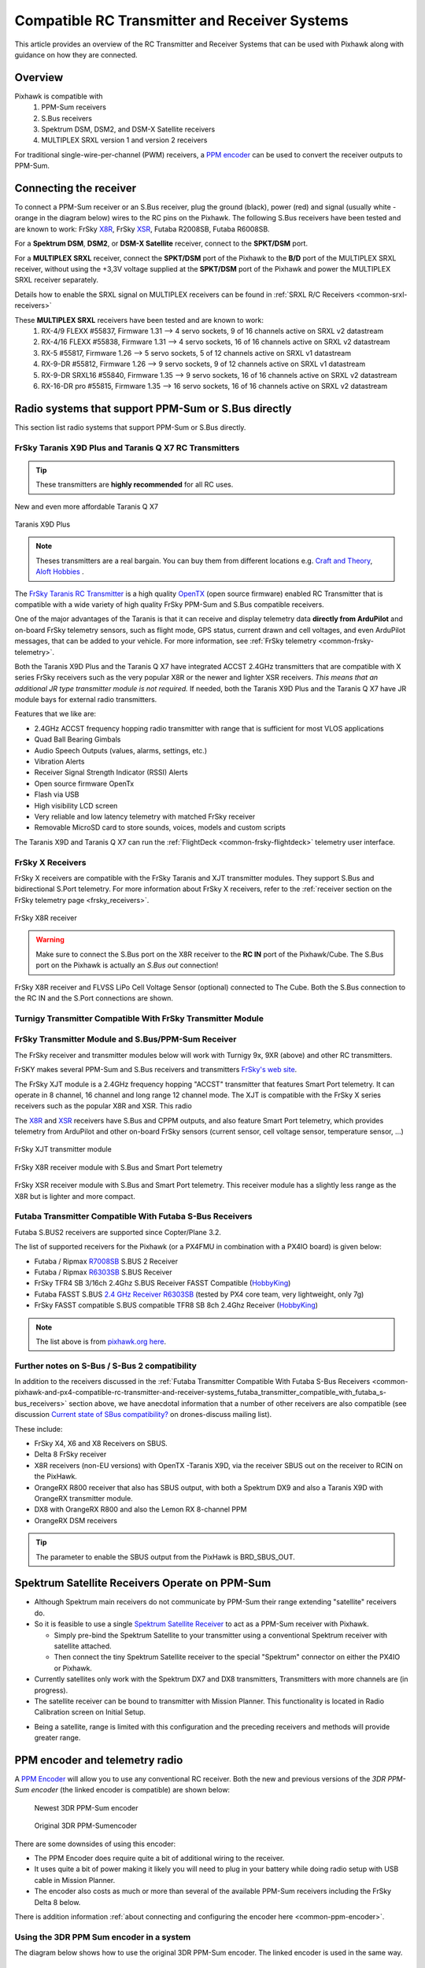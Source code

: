 .. _common-pixhawk-and-px4-compatible-rc-transmitter-and-receiver-systems:

==============================================
Compatible RC Transmitter and Receiver Systems
==============================================

This article provides an overview of the RC Transmitter and Receiver
Systems that can be used with Pixhawk along with guidance on
how they are connected.

Overview
========

Pixhawk is compatible with 
    #. PPM-Sum receivers
    #. S.Bus receivers 
    #. Spektrum DSM, DSM2, and DSM-X Satellite receivers
    #. MULTIPLEX SRXL version 1 and version 2 receivers

For traditional single-wire-per-channel (PWM) receivers, a 
`PPM encoder <http://store.jdrones.com/pixhawk_px4_paparazzi_ppm_encoder_v2_p/eleppmenc20.htm>`__ can be
used to convert the receiver outputs to PPM-Sum.

Connecting the receiver
=======================

To connect a PPM-Sum receiver or an S.Bus receiver, plug the ground (black), power (red) and signal (usually white - orange in the diagram below) wires to the RC pins on the Pixhawk. The following S.Bus receivers have been tested and are known to work: FrSky `X8R <http://www.frsky-rc.com/product/pro.php?pro_id=105>`__, FrSky `XSR <http://www.frsky-rc.com/product/pro.php?pro_id=154>`__, Futaba R2008SB, Futaba R6008SB.

.. image:: ../../../images/RCIN_connection.jpg
    :target: ../_images/RCIN_connection.jpg

For a **Spektrum DSM**, **DSM2**, or **DSM-X Satellite** receiver,
connect to the **SPKT/DSM** port.

.. image:: ../../../images/pixhawk_spektrum_connection.jpg
    :target: ../_images/pixhawk_spektrum_connection.jpg

.. _common-pixhawk-and-px4-compatible-rc-transmitter-and-receiver-systems-multiplex-srxl:

For a **MULTIPLEX SRXL** receiver, connect the **SPKT/DSM** port of the Pixhawk to the **B/D** port of the MULTIPLEX SRXL receiver, without using the +3,3V voltage supplied at the **SPKT/DSM** port of the Pixhawk and power the MULTIPLEX SRXL receiver separately.

.. image:: ../../../images/multiplex_srxl_B_D_port_to_pixhawk_spkt_dsm_pinout.jpg
    :target: ../_images/multiplex_srxl_B_D_port_to_pixhawk_spkt_dsm_pinout.jpg

Details how to enable the SRXL signal on MULTIPLEX receivers can be found in :ref:`SRXL R/C Receivers <common-srxl-receivers>`

These **MULTIPLEX SRXL** receivers have been tested and are known to work:
    #. RX-4/9 FLEXX #55837, Firmware 1.31 --> 4 servo sockets, 9 of 16 channels active on SRXL v2 datastream
    #. RX-4/16 FLEXX #55838, Firmware 1.31 --> 4 servo sockets, 16 of 16 channels active on SRXL v2 datastream
    #. RX-5 #55817, Firmware 1.26 --> 5 servo sockets, 5 of 12 channels active on SRXL v1 datastream
    #. RX-9-DR #55812, Firmware 1.26 --> 9 servo sockets, 9 of 12 channels active on SRXL v1 datastream
    #. RX-9-DR SRXL16 #55840, Firmware 1.35 --> 9 servo sockets, 16 of 16 channels active on SRXL v2 datastream
    #. RX-16-DR pro #55815, Firmware 1.35 --> 16 servo sockets, 16 of 16 channels active on SRXL v2 datastream

Radio systems that support PPM-Sum or S.Bus directly
====================================================

This section list radio systems that support PPM-Sum or S.Bus directly.

.. _common-pixhawk-and-px4-compatible-rc-transmitter-and-receiver-systems_frsky_taranis_ppm-sum_compatible_transmitter:

FrSky Taranis X9D Plus and Taranis Q X7 RC Transmitters
-------------------------------------------------------

.. tip::

   These transmitters are **highly recommended** for all RC uses.

.. figure:: ../../../images/FrSky_Taranis_X7white.jpg
    :target: ../_images/FrSky_Taranis_X7white.jpg
    :width: 60 %
    :align: center

    New and even more affordable Taranis Q X7

.. figure:: ../../../images/FrSky_Taranis9XD_Plus.jpg
    :target: ../_images/FrSky_Taranis9XD_Plus.jpg
    :width: 90 %
    :align: center

    Taranis X9D Plus

.. note::

   Theses transmitters are a real bargain. You can buy them from different locations e.g. `Craft and Theory <http://www.craftandtheoryllc.com/packageq>`__, `Aloft Hobbies <https://alofthobbies.com/catalogsearch/result/?cat=0&q=X9D>`__ .

The `FrSky Taranis RC Transmitter <http://www.frsky-rc.com/product/pro.php?pro_id=113>`__ is a
high quality `OpenTX <http://www.open-tx.org/downloads.html>`__ (open source firmware) enabled RC Transmitter that is compatible with a wide variety of high quality FrSky PPM-Sum and S.Bus compatible receivers. 

One of the major advantages of the Taranis is that it can receive and display telemetry data **directly from ArduPilot** and on-board FrSky telemetry sensors, such as flight mode, GPS status, current drawn and cell voltages, and even ArduPilot messages, that can be added to your vehicle. For more information, see :ref:`FrSky telemetry <common-frsky-telemetry>`.

Both the Taranis X9D Plus and the Taranis Q X7 have integrated ACCST 2.4GHz transmitters that are compatible with X series FrSky receivers such as the very popular X8R or the newer and lighter XSR receivers. *This means that an additional JR type transmitter module is not required.* If needed, both the Taranis X9D Plus and the Taranis Q X7 have JR module bays for external radio transmitters.

Features that we like are:

* 2.4GHz ACCST frequency hopping radio transmitter with range that is sufficient for most VLOS applications
* Quad Ball Bearing Gimbals
* Audio Speech Outputs (values, alarms, settings, etc.)
* Vibration Alerts
* Receiver Signal Strength Indicator (RSSI) Alerts
* Open source firmware OpenTx
* Flash via USB
* High visibility LCD screen
* Very reliable and low latency telemetry with matched FrSky receiver
* Removable MicroSD card to store sounds, voices, models and custom scripts

The Taranis X9D and Taranis Q X7 can run the :ref:`FlightDeck <common-frsky-flightdeck>` telemetry user interface.

.. image:: ../../../images/FD-X9-1.jpg
    :target: http://www.craftandtheoryllc.com/feature
    :width: 60 %
    :align: center

FrSky X Receivers
-----------------

FrSky X receivers are compatible with the FrSky Taranis and XJT transmitter modules. They support S.Bus and bidirectional S.Port telemetry. For more information about FrSky X receivers, refer to the :ref:`receiver section on the FrSky telemetry page <frsky_receivers>`.

.. figure:: ../../../images/FrSky_x8r.jpg
    :scale: 20 %
    :align: center

    FrSky X8R receiver


.. warning::

  Make sure to connect the S.Bus port on the X8R receiver to the **RC IN** port of the Pixhawk/Cube. The S.Bus port on the Pixhawk is actually an *S.Bus out* connection!

.. figure:: ../../../images/FrSky_Ph2-X8R-FLVSS_adj.jpg
    :scale: 20 %
    :align: center

    FrSky X8R receiver and FLVSS LiPo Cell Voltage Sensor (optional) connected to The Cube. Both the S.Bus connection to the RC IN and the S.Port connections are shown.



Turnigy Transmitter Compatible With FrSky Transmitter Module
------------------------------------------------------------

.. image:: ../../../images/Turnigy9XR.jpg
    :target: ../_images/Turnigy9XR.jpg

FrSky Transmitter Module and S.Bus/PPM-Sum Receiver
---------------------------------------------------

The FrSky receiver and transmitter modules below will work with
Turnigy 9x, 9XR (above) and other RC transmitters.

FrSKY makes several PPM-Sum and S.Bus receivers and transmitters `FrSky's web site <http://www.frsky-rc.com/product/category.php?cate_id=17>`__.

The FrSky XJT module is a 2.4GHz frequency hopping "ACCST" transmitter that features Smart Port telemetry. It can operate in 8 channel, 16 channel and long range 12 channel mode. The XJT is compatible with the FrSky X series receivers such as the popular X8R and XSR. This radio 

The `X8R <http://www.frsky-rc.com/product/pro.php?pro_id=105>`__ and `XSR <http://www.frsky-rc.com/product/pro.php?pro_id=154>`__ receivers have S.Bus and CPPM outputs, and also feature Smart Port telemetry, which provides telemetry from ArduPilot and other on-board FrSky sensors (current sensor, cell voltage sensor, temperature sensor, ...)


.. figure:: ../../../images/FrSky_XJT_TX.jpg
    :target: ../_images/FrSky_XJT_TX.jpg
    :width: 60 %
    :align: center

    FrSky XJT transmitter module

.. figure:: ../../../images/FrSky_x8r.jpg
    :target: ../_images/FrSky_x8r.jpg
    :width: 60 %
    :align: center

    FrSky X8R receiver module with S.Bus and Smart Port telemetry

.. figure:: ../../../images/FrSky_xsr.jpg
    :target: ../_images/FrSky_xsr.jpg
    :width: 60 %
    :align: center

    FrSky XSR receiver module with S.Bus and Smart Port telemetry. This receiver module has a slightly less range as the X8R but is lighter and more compact.
    
.. _common-pixhawk-and-px4-compatible-rc-transmitter-and-receiver-systems_futaba_transmitter_compatible_with_futaba_s-bus_receivers:

Futaba Transmitter Compatible With Futaba S-Bus Receivers
---------------------------------------------------------

Futaba S.BUS2 receivers are supported since Copter/Plane 3.2.

The list of supported receivers for the Pixhawk (or a PX4FMU in
combination with a PX4IO board) is given below:

-  Futaba / Ripmax `R7008SB <http://www.gpdealera.com/cgi-bin/wgainf100p.pgm?I=FUTL7675>`__ S.BUS 2 Receiver
-  Futaba / Ripmax `R6303SB <http://www.gpdealera.com/cgi-bin/wgainf100p.pgm?I=FUTL7661>`__ S.BUS Receiver
-  FrSky TFR4 SB 3/16ch 2.4Ghz S.BUS Receiver FASST Compatible
   (`HobbyKing <http://www.hobbyking.com/hobbyking/store/__27176__FrSky_TFR4_SB_3_16ch_2_4Ghz_S_BUS_Receiver_FASST_Compatible.html>`__)
-  Futaba FASST S.BUS `2.4 GHz Receiver R6303SB <http://www.gpdealera.com/cgi-bin/wgainf100p.pgm?I=FUTL7661>`__
   (tested by PX4 core team, very lightweight, only 7g)
-  FrSky FASST compatible S.BUS compatible TFR8 SB 8ch 2.4Ghz Receiver
   (`HobbyKing <http://www.hobbyking.com/hobbyking/store/__24785__FrSky_TFR8_SB_8ch_2_4Ghz_S_BUS_Receiver_FASST_Compatible.html>`__)

.. note::

   The list above is from `pixhawk.org here <https://pixhawk.org/peripherals/radio-control/futaba/start?s[]=sbus#sbussbus_2>`__.

.. image:: ../../../images/FutabaT8FG.jpg
    :target: ../_images/FutabaT8FG.jpg

Further notes on S-Bus / S-Bus 2 compatibility
----------------------------------------------

In addition to the receivers discussed in the :ref:`Futaba Transmitter Compatible With Futaba S-Bus Receivers <common-pixhawk-and-px4-compatible-rc-transmitter-and-receiver-systems_futaba_transmitter_compatible_with_futaba_s-bus_receivers>`
section above, we have anecdotal information that a number of other
receivers are also compatible (see discussion `Current state of SBus compatibility? <https://groups.google.com/forum/#!topic/drones-discuss/OpbxcBxkk8c>`__
on drones-discuss mailing list).

These include:

-  FrSky X4, X6 and X8 Receivers on SBUS.
-  Delta 8 FrSky receiver
-  X8R receivers (non-EU versions) with OpenTX -Taranis X9D, via the
   receiver SBUS out on the receiver to RCIN on the PixHawk.
-  OrangeRX R800 receiver that also has SBUS output, with both a
   Spektrum DX9 and also a Taranis X9D with OrangeRX transmitter module.
-  DX8 with OrangeRX R800 and also the Lemon RX 8-channel PPM
-  OrangeRX DSM receivers

.. tip::

   The parameter to enable the SBUS output from the PixHawk is
   BRD_SBUS_OUT.

Spektrum Satellite Receivers Operate on PPM-Sum
===============================================

-  Although Spektrum main receivers do not communicate by PPM-Sum their
   range extending "satellite" receivers do.
-  So it is feasible to use a single `Spektrum Satellite Receiver <http://www.spektrumrc.com/Products/Default.aspx?ProdID=SPM9645>`__
   to act as a PPM-Sum receiver with Pixhawk.

   -  Simply pre-bind the Spektrum Satellite to your transmitter using a
      conventional Spektrum receiver with satellite attached.
   -  Then connect the tiny Spektrum Satellite receiver to the special
      "Spektrum" connector on either the PX4IO or Pixhawk.

-  Currently satellites only work with the Spektrum DX7 and DX8
   transmitters, Transmitters with more channels are (in progress).
-  The satellite receiver can be bound to transmitter with Mission Planner.
   This functionality is located in Radio Calibration screen on
   Initial Setup.

.. image:: ../../../images/dsm_bind.png
    :target: ../_images/dsm_bind.png

-  Being a satellite, range is limited with this configuration and the
   preceding receivers and methods will provide greater range.

.. image:: ../../../images/spm9645.jpg
    :target: ../_images/spm9645.jpg

.. image:: ../../../images/PX4SpektrumSatellite1.jpg
    :target: ../_images/PX4SpektrumSatellite1.jpg

PPM encoder and telemetry radio
===============================

A `PPM Encoder <http://store.jdrones.com/pixhawk_px4_paparazzi_ppm_encoder_v2_p/eleppmenc20.htm>`__ will
allow you to use any conventional RC receiver. Both the new and previous
versions of the *3DR PPM-Sum encoder* (the linked encoder is compatible) are shown
below:

.. figure:: ../../../images/PPM_cables_-_Copy.jpg
   :target: ../_images/PPM_cables_-_Copy.jpg

   Newest 3DR PPM-Sum encoder

.. figure:: ../../../images/PPMEncoderDesc.jpg
   :target: ../_images/PPMEncoderDesc.jpg

   Original 3DR PPM-Sumencoder

There are some downsides of using this encoder:

-  The PPM Encoder does require quite a bit of additional wiring to the receiver.
-  It uses quite a bit of power making it likely you will need to plug
   in your battery while doing radio setup with USB cable in Mission Planner.
-  The encoder also costs as much or more than several of the
   available PPM-Sum receivers including the FrSky Delta 8 below.

There is addition information :ref:`about connecting and configuring the encoder here <common-ppm-encoder>`.

Using the 3DR PPM Sum encoder in a system
-----------------------------------------

The diagram below shows how to use the original 3DR PPM-Sum encoder. The
linked encoder is used in the same way.

.. image:: ../../../images/PX4FMU_PX4IO_Wire_3DRradio2.jpg
    :target: ../_images/PX4FMU_PX4IO_Wire_3DRradio2.jpg

Using a Standard RC Radio Receiver with 3DR PPM Encoder
-------------------------------------------------------

-  **You can use a standard radio receiver with an 8 channel PPM Encoder
   in place of the PPM-SUM receiver.**

   -  An 8 Channel PPM Encoder is available from 
      `jDrones here <http://store.jdrones.com/pixhawk_px4_paparazzi_ppm_encoder_v2_p/eleppmenc20.htm>`__.
   -  Solder a 3x8 Right angle connector from the top into one end of
      the 8 Channel PPM Encoder board.
   -  With the 3x8 connector up and facing away from you, solder a 3x1
      Right angle connector on the right edge of the 8 Channel PPM
      Encoder board.

-  **Connect 5-8 output channels of your receiver to the inputs of the 8
   Channel Encoder (signal wire furthest from board) with 5-8 female to
   female servo jumpers.**

   -  Connect the PPM-SUM output of the Encoder with a 3 wire cable to
      the PX4IO boards PPM sum input (1x3 connector).

.. note::

   If you are using this PPM Encoder with PX4FMU it is important to know that
   when you are calibrating your transmitter you will quite likely need
   to hook up your flight battery to the PX4IO because the USB port
   alone can't supply enough power.

